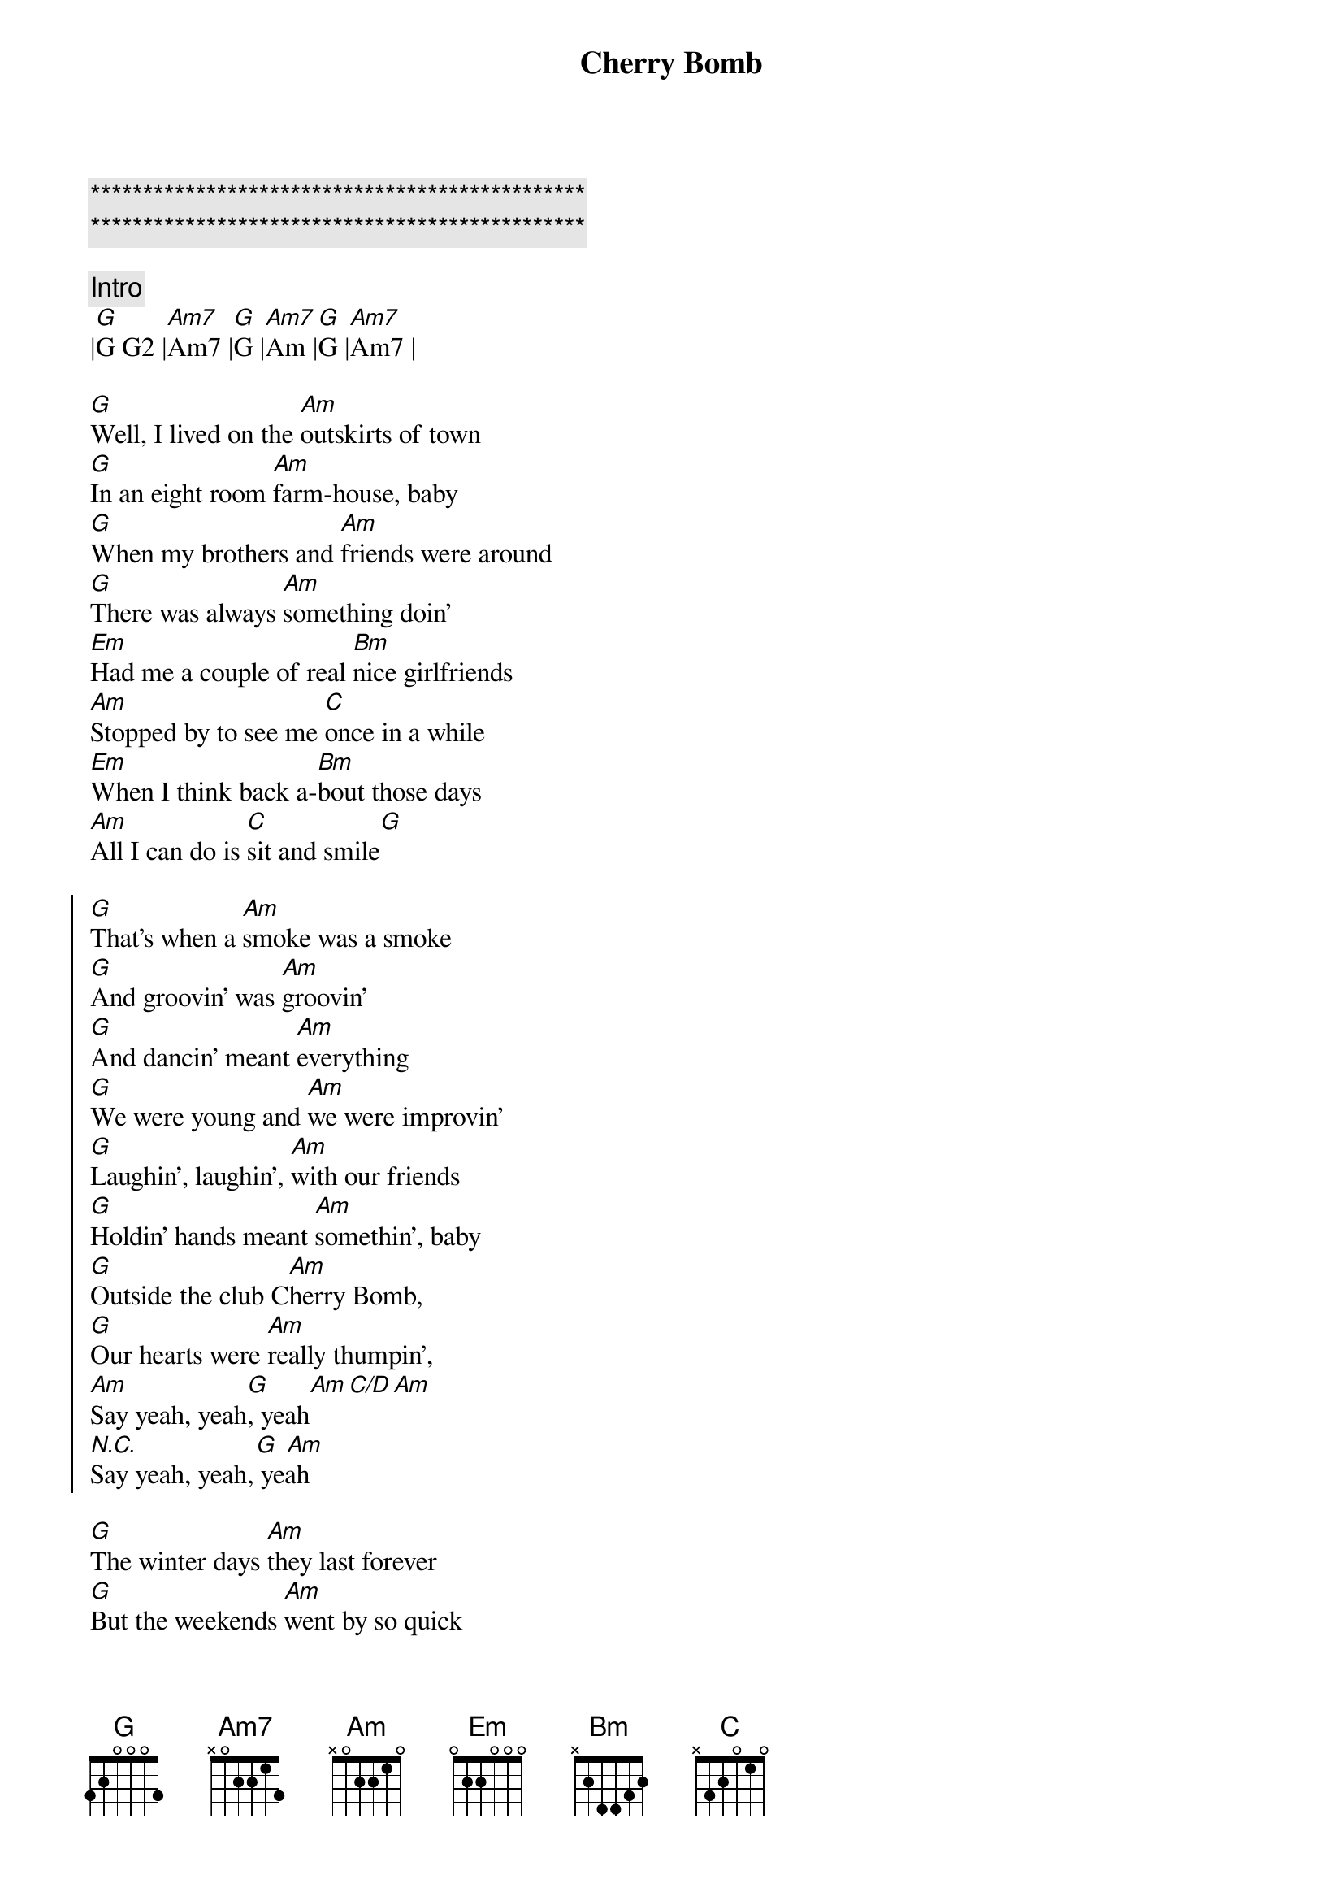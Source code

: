 {title: Cherry Bomb}
{artist: John Mellencamp}
{key: G}
{duration: 4:10}
{tempo: 113}

{c:***********************************************}
{c:***********************************************}

{c: Intro}
|[G]G G2 |[Am7]Am7 |[G]G |[Am7]Am |[G]G |[Am7]Am7 |

{sov}
[G]Well, I lived on the [Am]outskirts of town
[G]In an eight room [Am]farm-house, baby
[G]When my brothers and [Am]friends were around
[G]There was always [Am]something doin'
[Em]Had me a couple of real [Bm]nice girlfriends
[Am]Stopped by to see me [C]once in a while
[Em]When I think back a-[Bm]bout those days
[Am]All I can do is [C]sit and smile[G]
{eov}

{soc}
[G]That's when a [Am]smoke was a smoke
[G]And groovin' was [Am]groovin'
[G]And dancin' meant [Am]everything
[G]We were young and [Am]we were improvin'
[G]Laughin', laughin', [Am]with our friends
[G]Holdin' hands meant [Am]somethin', baby
[G]Outside the club C[Am]herry Bomb,
[G]Our hearts were [Am]really thumpin',
[Am]Say yeah, yeah[G], yeah[Am][C/D][Am]
[N.C.]                 [G] [Am]
Say yeah, yeah, yeah 
{eoc}

{sov}
[G]The winter days [Am]they last forever
[G]But the weekends [Am]went by so quick
[G]Went ridin' around this [Am]little country town
[G]We were goin' nuts girl, [Am]out in the sticks
[Em]One night, me with [Bm]my big mouth
[Am]A couple guys had to [C]put me in my place
[Em]When I see those [Bm]guys these days
[Am]We just laugh and say, [C]Do you remember when?
{eov}

{soc}
[G]That's when a [Am]smoke was a smoke
[G]And groovin' was [Am]groovin'
[G]And dancin' meant [Am]everything
[G]We were young and [Am]we were improvin'
[G]Laughin', laughin', [Am]with our friends
[G]Holdin' hands meant [Am]somethin', baby
[G]Outside the club C[Am]herry Bomb,
[G]Our hearts were [Am]really thumpin',
[Am]Say yeah, yeah[G], yeah[Am][C/D][Am]
[N.C.]                 [G] [Am]
Say yeah, yeah, yeah 
{eoc}

{sov}
[G]Now, seventeen has [Am]turned thirty-five
[G]I'm surprised that [Am]we're still livin'
[G]If we've done [Am]any wrong
[G]I hope that [Am]we're forgiven
[Em]Got a few kids [Bm]of my own
[Am]And some days I still [C]don't know what to do
[Em]I hope that they're not [Bm]laughin' too loud
[Am]When they hear me talkin' [C]like this to you
{eov}

{soc}
[G]That's when a [Am]smoke was a smoke
[G]And groovin' was [Am]groovin'
[G]And dancin' meant [Am]everything
[G]We were young and [Am]we were improvin'
[G]Laughin', laughin', [Am]with our friends
[G]Holdin' hands meant [Am]somethin', baby
[G]Outside the club C[Am]herry Bomb,
[G]Our hearts were [Am]really thumpin',
[Am]Say yeah, yeah[G], yeah[Am][C/D][Am]
[N.C.]                 [G] [Am]
Say yeah, yeah, yeah 
{eoc}

